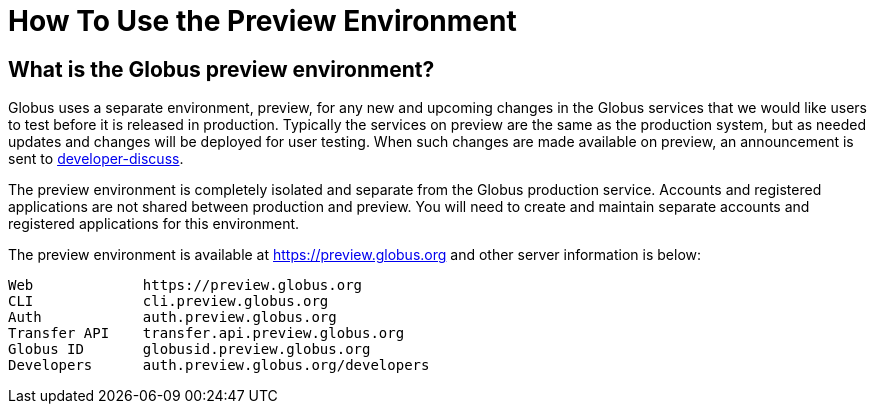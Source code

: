 = How To Use the Preview Environment

== What is the Globus preview environment?
Globus uses a separate environment, preview, for any new and upcoming changes in the Globus services that we would like users to test before it is released in production. Typically the services on preview are the same as the production system, but as needed updates and changes will be deployed for user testing. When such changes are made available on preview, an announcement is sent to link:https://www.globus.org/mailing-lists[developer-discuss].

The preview environment is completely isolated and separate from the Globus production service. Accounts and registered applications are not shared between production and preview. You will need to create and maintain separate accounts and registered applications for this environment.

The preview environment is available at https://preview.globus.org and other server information is below:

----
Web             https://preview.globus.org
CLI             cli.preview.globus.org
Auth            auth.preview.globus.org
Transfer API    transfer.api.preview.globus.org
Globus ID       globusid.preview.globus.org
Developers      auth.preview.globus.org/developers
----